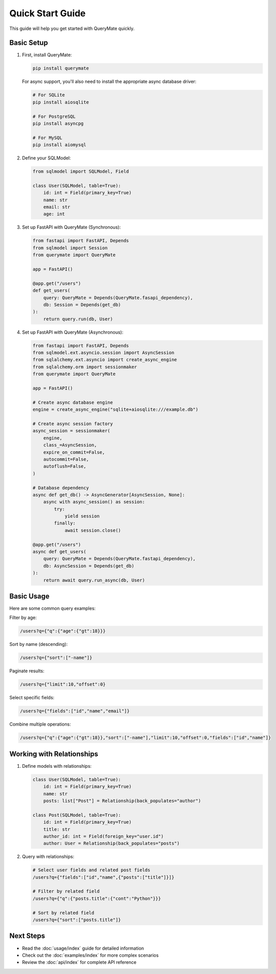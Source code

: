 Quick Start Guide
===============

This guide will help you get started with QueryMate quickly.

Basic Setup
----------

1. First, install QueryMate:

   .. code-block:: bash

       pip install querymate

   For async support, you'll also need to install the appropriate async database driver:

   .. code-block:: bash

       # For SQLite
       pip install aiosqlite

       # For PostgreSQL
       pip install asyncpg

       # For MySQL
       pip install aiomysql

2. Define your SQLModel:

   .. code-block:: python

       from sqlmodel import SQLModel, Field

       class User(SQLModel, table=True):
           id: int = Field(primary_key=True)
           name: str
           email: str
           age: int

3. Set up FastAPI with QueryMate (Synchronous):

   .. code-block:: python

       from fastapi import FastAPI, Depends
       from sqlmodel import Session
       from querymate import QueryMate

       app = FastAPI()

       @app.get("/users")
       def get_users(
           query: QueryMate = Depends(QueryMate.fasapi_dependency),
           db: Session = Depends(get_db)
       ):
           return query.run(db, User)

4. Set up FastAPI with QueryMate (Asynchronous):

   .. code-block:: python

       from fastapi import FastAPI, Depends
       from sqlmodel.ext.asyncio.session import AsyncSession
       from sqlalchemy.ext.asyncio import create_async_engine
       from sqlalchemy.orm import sessionmaker
       from querymate import QueryMate

       app = FastAPI()

       # Create async database engine
       engine = create_async_engine("sqlite+aiosqlite:///example.db")

       # Create async session factory
       async_session = sessionmaker(
           engine,
           class_=AsyncSession,
           expire_on_commit=False,
           autocommit=False,
           autoflush=False,
       )

       # Database dependency
       async def get_db() -> AsyncGenerator[AsyncSession, None]:
           async with async_session() as session:
               try:
                   yield session
               finally:
                   await session.close()

       @app.get("/users")
       async def get_users(
           query: QueryMate = Depends(QueryMate.fastapi_dependency),
           db: AsyncSession = Depends(get_db)
       ):
           return await query.run_async(db, User)

Basic Usage
----------

Here are some common query examples:

Filter by age:

.. code-block:: text

    /users?q={"q":{"age":{"gt":18}}}

Sort by name (descending):

.. code-block:: text

    /users?q={"sort":["-name"]}

Paginate results:

.. code-block:: text

    /users?q={"limit":10,"offset":0}

Select specific fields:

.. code-block:: text

    /users?q={"fields":["id","name","email"]}

Combine multiple operations:

.. code-block:: text

    /users?q={"q":{"age":{"gt":18}},"sort":["-name"],"limit":10,"offset":0,"fields":["id","name"]}

Working with Relationships
-----------------------

1. Define models with relationships:

   .. code-block:: python

       class User(SQLModel, table=True):
           id: int = Field(primary_key=True)
           name: str
           posts: list["Post"] = Relationship(back_populates="author")

       class Post(SQLModel, table=True):
           id: int = Field(primary_key=True)
           title: str
           author_id: int = Field(foreign_key="user.id")
           author: User = Relationship(back_populates="posts")

2. Query with relationships:

   .. code-block:: text

       # Select user fields and related post fields
       /users?q={"fields":["id","name",{"posts":["title"]}]}

       # Filter by related field
       /users?q={"q":{"posts.title":{"cont":"Python"}}}

       # Sort by related field
       /users?q={"sort":["posts.title"]}

Next Steps
---------

- Read the :doc:`usage/index` guide for detailed information
- Check out the :doc:`examples/index` for more complex scenarios
- Review the :doc:`api/index` for complete API reference 